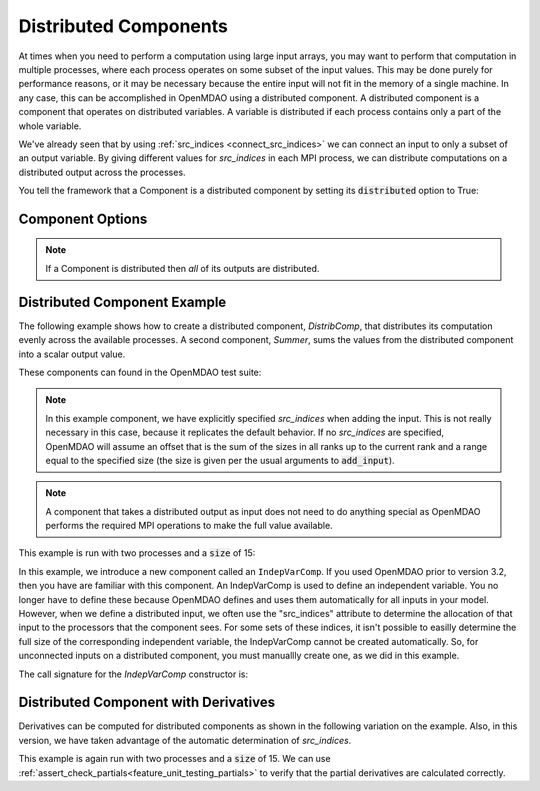 .. _distributed_components:

**********************
Distributed Components
**********************

At times when you need to perform a computation using large input arrays, you may
want to perform that computation in multiple processes, where each process
operates on some subset of the input values. This may be done purely for
performance reasons, or it may be necessary because the entire input will not fit
in the memory of a single machine.  In any case, this can be accomplished in
OpenMDAO using a distributed component.  A distributed component is a component
that operates on distributed variables. A variable is distributed if each process
contains only a part of the whole variable.

We've already seen that by using :ref:`src_indices <connect_src_indices>`
we can connect an input to only a subset of an output variable.
By giving different values for *src_indices* in each MPI process, we can
distribute computations on a distributed output across the processes.

You tell the framework that a Component is a distributed component by setting its
:code:`distributed` option to True:


Component Options
-----------------

.. embed-options::
    openmdao.core.component
    Component
    options

.. note::

    If a Component is distributed then *all* of its outputs are distributed.


Distributed Component Example
-----------------------------

The following example shows how to create a distributed component, `DistribComp`,
that distributes its computation evenly across the available processes. A second
component, `Summer`, sums the values from the distributed component into a scalar
output value.

These components can found in the OpenMDAO test suite:

.. embed-code::
    openmdao.test_suite.components.distributed_components.DistribComp

.. note::

    In this example component, we have explicitly specified *src_indices* when adding
    the input. This is not really necessary in this case, because it replicates the
    default behavior. If no *src_indices* are specified, OpenMDAO will assume an offset
    that is the sum of the sizes in all ranks up to the current rank and a range equal
    to the specified size (the size is given per the usual arguments to :code:`add_input`).

.. embed-code::
    openmdao.test_suite.components.distributed_components.Summer

.. note::

    A component that takes a distributed output as input does not need to do anything
    special as OpenMDAO performs the required MPI operations to make the full value
    available.

This example is run with two processes and a :code:`size` of 15:

.. embed-code::
    openmdao.core.tests.test_distribcomp.MPIFeatureTests.test_distribcomp_feature
    :layout: interleave

In this example, we introduce a new component called an ``IndepVarComp``. If you used OpenMDAO prior to
version 3.2, then you have are familiar with this component. An IndepVarComp is used to define an
independent variable. You no longer have to define these because OpenMDAO defines and uses them
automatically for all inputs in your model. However, when we define a distributed input, we often
use the "src_indices" attribute to determine the allocation of that input to the processors that the
component sees. For some sets of these indices, it isn't possible to easilly determine the full size
of the corresponding independent variable, the IndepVarComp cannot be created automatically.  So, for
unconnected inputs on a distributed component, you must manuallly create one, as we did in this example.

The call signature for the `IndepVarComp` constructor is:

.. automethod:: openmdao.core.indepvarcomp.IndepVarComp.__init__()
    :noindex:


Distributed Component with Derivatives
--------------------------------------

Derivatives can be computed for distributed components as shown in the following
variation on the example.  Also, in this version, we have taken advantage of the automatic
determination of *src_indices*.


.. embed-code::
    openmdao.test_suite.components.distributed_components.DistribCompDerivs

.. embed-code::
    openmdao.test_suite.components.distributed_components.SummerDerivs


This example is again run with two processes and a :code:`size` of 15.  We can use
:ref:`assert_check_partials<feature_unit_testing_partials>` to verify that
the partial derivatives are calculated correctly.

.. embed-code::
    openmdao.core.tests.test_distrib_derivs.MPIFeatureTests.test_distribcomp_derivs_feature
    :layout: interleave
